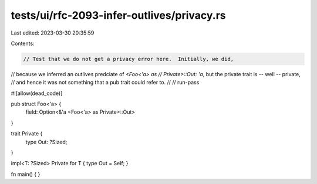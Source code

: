 tests/ui/rfc-2093-infer-outlives/privacy.rs
===========================================

Last edited: 2023-03-30 20:35:59

Contents:

.. code-block:: rs

    // Test that we do not get a privacy error here.  Initially, we did,
// because we inferred an outlives predciate of `<Foo<'a> as
// Private>::Out: 'a`, but the private trait is -- well -- private,
// and hence it was not something that a pub trait could refer to.
//
// run-pass

#![allow(dead_code)]

pub struct Foo<'a> {
    field: Option<&'a <Foo<'a> as Private>::Out>
}

trait Private {
    type Out: ?Sized;
}

impl<T: ?Sized> Private for T { type Out = Self; }

fn main() { }



